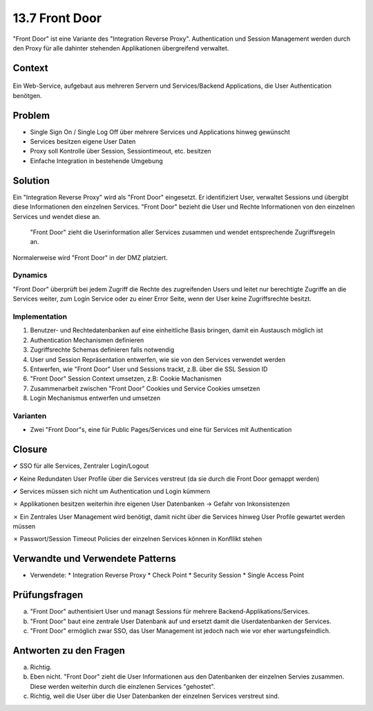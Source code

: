 ===============
13.7 Front Door
===============


"Front Door" ist eine Variante des "Integration Reverse Proxy". 
Authentication und Session Management werden durch den Proxy für 
alle dahinter stehenden Applikationen übergreifend verwaltet.



Context
=======

.. figure:: img/13.7.1.jpg
   :width: 80 %

Ein Web-Service, aufgebaut aus mehreren Servern und Services/Backend Applications, die User Authentication benötgen.



Problem
=======

* Single Sign On / Single Log Off über mehrere Services und Applications hinweg gewünscht
* Services besitzen eigene User Daten
* Proxy soll Kontrolle über Session, Sessiontimeout, etc. besitzen
* Einfache Integration in bestehende Umgebung



Solution
========

Ein "Integration Reverse Proxy" wird als "Front Door" eingesetzt. 
Er identifiziert User, verwaltet Sessions und übergibt diese Informationen den einzelnen Services.
"Front Door" bezieht die User und Rechte Informationen von den einzelnen Services und wendet diese an.

.. figure:: img/13.7.2.jpg
   :width: 80 %

   "Front Door" zieht die Userinformation aller Services zusammen und wendet entsprechende Zugriffsregeln an.
   

Normalerweise wird "Front Door" in der DMZ platziert.


Dynamics
--------

"Front Door" überprüft bei jedem Zugriff die Rechte des zugreifenden Users und leitet nur 
berechtigte Zugriffe an die Services weiter, zum Login Service oder zu einer Error Seite, 
wenn der User keine Zugriffsrechte besitzt. 


Implementation
--------------

1) Benutzer- und Rechtedatenbanken auf eine einheitliche Basis bringen, damit ein Austausch möglich ist
2) Authentication Mechanismen definieren
3) Zugriffsrechte Schemas definieren falls notwendig
4) User und Session Repräsentation entwerfen, wie sie von den Services verwendet werden
5) Entwerfen, wie "Front Door" User und Sessions trackt, z.B. über die SSL Session ID
6) "Front Door" Session Context umsetzen, z.B: Cookie Machanismen
7) Zusammenarbeit zwischen "Front Door" Cookies und Service Cookies umsetzen
8) Login Mechanismus entwerfen und umsetzen


Varianten
---------

* Zwei "Front Door"s, eine für Public Pages/Services und eine für Services mit Authentication



Closure
=======

✔ SSO für alle Services, Zentraler Login/Logout

✔ Keine Redundaten User Profile über die Services verstreut (da sie durch die Front Door gemappt werden)

✔ Services müssen sich nicht um Authentication und Login kümmern

✗ Applikationen besitzen weiterhin ihre eigenen User Datenbanken -> Gefahr von Inkonsistenzen

✗ Ein Zentrales User Management wird benötigt, damit nicht über die Services hinweg User Profile gewartet werden müssen

✗ Passwort/Session Timeout Policies der einzelnen Services können in Konfllikt stehen



Verwandte und Verwendete Patterns
=================================

* Verwendete: 
  * Integration Reverse Proxy
  * Check Point
  * Security Session
  * Single Access Point


Prüfungsfragen
==============

a) "Front Door" authentisiert User und managt Sessions für mehrere Backend-Applikations/Services.
b) "Front Door" baut eine zentrale User Datenbank auf und ersetzt damit die Userdatenbanken der Services.
c) "Front Door" ermöglich zwar SSO, das User Management ist jedoch nach wie vor eher wartungsfeindlich.

Antworten zu den Fragen
=======================

a) Richtig.
b) Eben nicht. "Front Door" zieht die User Informationen aus den Datenbanken der einzelnen Servies zusammen. Diese werden weiterhin durch die einzlenen Services "gehostet".
c) Richtig, weil die User über die User Datenbanken der einzelnen Services verstreut sind.